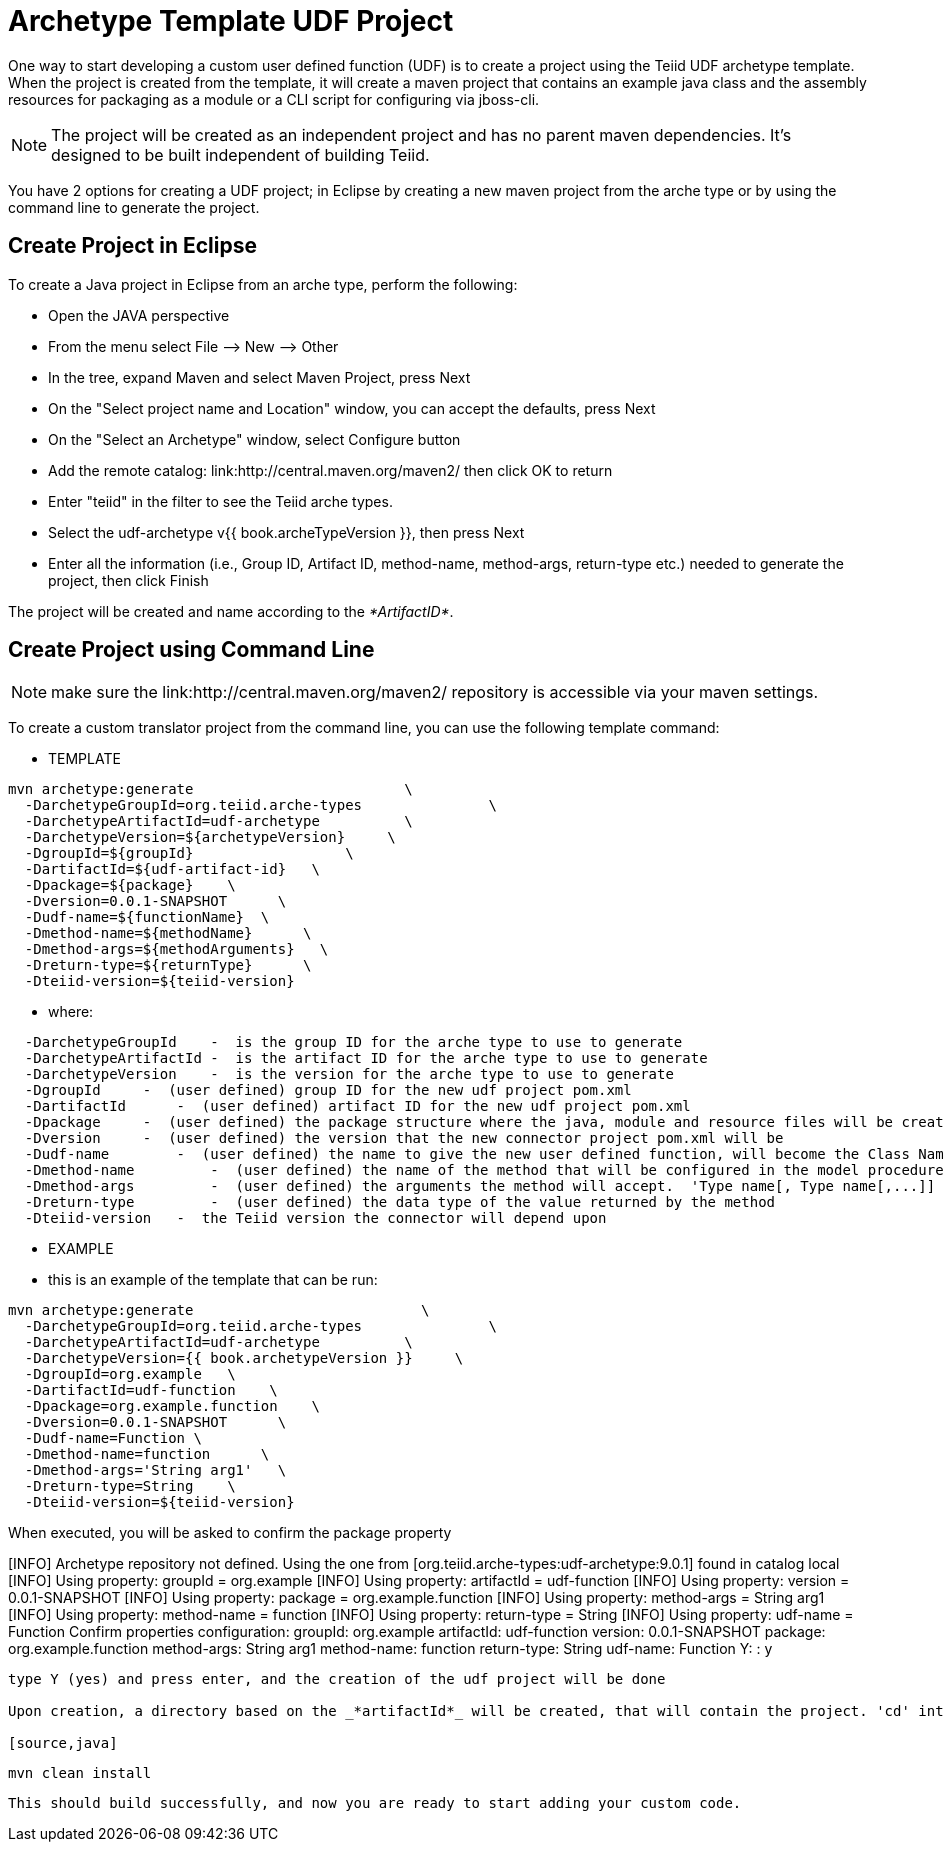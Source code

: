 
= Archetype Template UDF Project 

One way to start developing a custom user defined function (UDF) is to create a project using the Teiid UDF archetype template. When the project is created from the template, it will create a maven project that contains an example java class and the assembly resources for packaging as a module or a CLI script for configuring via jboss-cli.


NOTE: The project will be created as an independent project and has no parent maven dependencies. It’s designed to be built independent of building Teiid.

You have 2 options for creating a UDF project; in Eclipse by creating a new maven project from the arche type or by using the command line to generate the project.

== Create Project in Eclipse

To create a Java project in Eclipse from an arche type, perform the following:

* Open the JAVA perspective
* From the menu select File –> New —> Other
* In the tree, expand Maven and select Maven Project, press Next
* On the "Select project name and Location" window, you can accept the defaults, press Next
* On the "Select an Archetype" window, select Configure button
* Add the remote catalog: link:http://central.maven.org/maven2/ then click OK to return
* Enter "teiid" in the filter to see the Teiid arche types.
* Select the udf-archetype v{{ book.archeTypeVersion }}, then press Next
* Enter all the information (i.e., Group ID, Artifact ID, method-name, method-args, return-type etc.) needed to generate the project, then click Finish

The project will be created and name according to the _*ArtifactID*_.

== Create Project using Command Line

NOTE: make sure the link:http://central.maven.org/maven2/ repository is accessible via your maven settings.

To create a custom translator project from the command line, you can use the following template command:

***********
* TEMPLATE
***********

[source,java]
----
mvn archetype:generate                         \
  -DarchetypeGroupId=org.teiid.arche-types               \
  -DarchetypeArtifactId=udf-archetype          \
  -DarchetypeVersion=${archetypeVersion}     \
  -DgroupId=${groupId}                  \
  -DartifactId=${udf-artifact-id}   \
  -Dpackage=${package}    \
  -Dversion=0.0.1-SNAPSHOT      \
  -Dudf-name=${functionName}  \
  -Dmethod-name=${methodName}      \
  -Dmethod-args=${methodArguments}   \
  -Dreturn-type=${returnType}      \
  -Dteiid-version=${teiid-version}
----

********
* where:
********

[source,java]
----
  -DarchetypeGroupId    -  is the group ID for the arche type to use to generate
  -DarchetypeArtifactId -  is the artifact ID for the arche type to use to generate
  -DarchetypeVersion    -  is the version for the arche type to use to generate
  -DgroupId     -  (user defined) group ID for the new udf project pom.xml
  -DartifactId      -  (user defined) artifact ID for the new udf project pom.xml
  -Dpackage     -  (user defined) the package structure where the java, module and resource files will be created
  -Dversion     -  (user defined) the version that the new connector project pom.xml will be
  -Dudf-name        -  (user defined) the name to give the new user defined function, will become the Class Name 
  -Dmethod-name         -  (user defined) the name of the method that will be configured in the model procedure
  -Dmethod-args         -  (user defined) the arguments the method will accept.  'Type name[, Type name[,...]]  Example:  'String arg0' or 'String arg0, integer arg1'
  -Dreturn-type         -  (user defined) the data type of the value returned by the method
  -Dteiid-version   -  the Teiid version the connector will depend upon
----

*********
* EXAMPLE
*********

-  this is an example of the template that can be run:

[source,java]
----
mvn archetype:generate                           \
  -DarchetypeGroupId=org.teiid.arche-types               \
  -DarchetypeArtifactId=udf-archetype          \
  -DarchetypeVersion={{ book.archetypeVersion }}     \
  -DgroupId=org.example   \
  -DartifactId=udf-function    \
  -Dpackage=org.example.function    \
  -Dversion=0.0.1-SNAPSHOT      \
  -Dudf-name=Function \
  -Dmethod-name=function      \
  -Dmethod-args='String arg1'   \
  -Dreturn-type=String    \
  -Dteiid-version=${teiid-version}
 
----

When executed, you will be asked to confirm the package property

[INFO] Archetype repository not defined. Using the one from [org.teiid.arche-types:udf-archetype:9.0.1] found in catalog local
[INFO] Using property: groupId = org.example
[INFO] Using property: artifactId = udf-function
[INFO] Using property: version = 0.0.1-SNAPSHOT
[INFO] Using property: package = org.example.function
[INFO] Using property: method-args = String arg1
[INFO] Using property: method-name = function
[INFO] Using property: return-type = String
[INFO] Using property: udf-name = Function
Confirm properties configuration:
groupId: org.example
artifactId: udf-function
version: 0.0.1-SNAPSHOT
package: org.example.function
method-args: String arg1
method-name: function
return-type: String
udf-name: Function
 Y: : y

----

type Y (yes) and press enter, and the creation of the udf project will be done

Upon creation, a directory based on the _*artifactId*_ will be created, that will contain the project. 'cd' into that directory and execute a test build to confirm the project was created correctly:

[source,java]
----
 mvn clean install
----

This should build successfully, and now you are ready to start adding your custom code.

